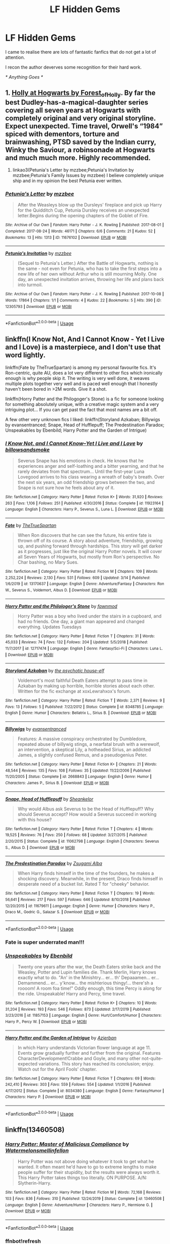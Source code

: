 #+TITLE: LF Hidden Gems

* LF Hidden Gems
:PROPERTIES:
:Author: masitech
:Score: 79
:DateUnix: 1585652489.0
:DateShort: 2020-Mar-31
:FlairText: Request
:END:
I came to realise there are lots of fantastic fanfics that do not get a lot of attention.

I recon the author deverves some recognition for their hard work.

/* Anything Goes */


** 1. [[https://archiveofourown.org/series/62351][Holly at Hogwarts by Forest_of_Holly]]. By far the best Dudley-has-a-magical-daughter series covering all seven years at Hogwarts with completely original and very original storyline. Expect unexpected. Time travel, Orwell's “1984” spiced with dementors, torture and brainwashing, PTSD saved by the Indian curry, Winky the Saviour, a robinsonade at Hogwarts and much much more. Highly recommended.

2. linkao3(Petunia's Letter by mzzbee;Petunia's Invitation by mzzbee;Petunia's Family Issues by mzzbee) I believe completely unique ship and in my opinion the best Petunia ever written.
:PROPERTIES:
:Author: ceplma
:Score: 11
:DateUnix: 1585663614.0
:DateShort: 2020-Mar-31
:END:

*** [[https://archiveofourown.org/works/11676102][*/Petunia's Letter/*]] by [[https://www.archiveofourown.org/users/mzzbee/pseuds/mzzbee][/mzzbee/]]

#+begin_quote
  After the Weasleys blow up the Dursleys' fireplace and pick up Harry for the Quidditch Cup, Petunia Dursley receives an unexpected letter.Begins during the opening chapters of the Goblet of Fire.
#+end_quote

^{/Site/:} ^{Archive} ^{of} ^{Our} ^{Own} ^{*|*} ^{/Fandom/:} ^{Harry} ^{Potter} ^{-} ^{J.} ^{K.} ^{Rowling} ^{*|*} ^{/Published/:} ^{2017-08-01} ^{*|*} ^{/Completed/:} ^{2017-08-24} ^{*|*} ^{/Words/:} ^{46171} ^{*|*} ^{/Chapters/:} ^{6/6} ^{*|*} ^{/Comments/:} ^{21} ^{*|*} ^{/Kudos/:} ^{52} ^{*|*} ^{/Bookmarks/:} ^{13} ^{*|*} ^{/Hits/:} ^{1313} ^{*|*} ^{/ID/:} ^{11676102} ^{*|*} ^{/Download/:} ^{[[https://archiveofourown.org/downloads/11676102/Petunias%20Letter.epub?updated_at=1507410330][EPUB]]} ^{or} ^{[[https://archiveofourown.org/downloads/11676102/Petunias%20Letter.mobi?updated_at=1507410330][MOBI]]}

--------------

[[https://archiveofourown.org/works/12305793][*/Petunia's Invitation/*]] by [[https://www.archiveofourown.org/users/mzzbee/pseuds/mzzbee][/mzzbee/]]

#+begin_quote
  (Sequel to Petunia's Letter.) After the Battle of Hogwarts, nothing is the same - not even for Petunia, who has to take the first steps into a new life of her own without Arthur who is still mourning Molly. One day, an unexpected invitation arrives, throwing her life and plans back into turmoil.
#+end_quote

^{/Site/:} ^{Archive} ^{of} ^{Our} ^{Own} ^{*|*} ^{/Fandom/:} ^{Harry} ^{Potter} ^{-} ^{J.} ^{K.} ^{Rowling} ^{*|*} ^{/Published/:} ^{2017-10-08} ^{*|*} ^{/Words/:} ^{17864} ^{*|*} ^{/Chapters/:} ^{1/1} ^{*|*} ^{/Comments/:} ^{4} ^{*|*} ^{/Kudos/:} ^{22} ^{*|*} ^{/Bookmarks/:} ^{5} ^{*|*} ^{/Hits/:} ^{390} ^{*|*} ^{/ID/:} ^{12305793} ^{*|*} ^{/Download/:} ^{[[https://archiveofourown.org/downloads/12305793/Petunias%20Invitation.epub?updated_at=1507527630][EPUB]]} ^{or} ^{[[https://archiveofourown.org/downloads/12305793/Petunias%20Invitation.mobi?updated_at=1507527630][MOBI]]}

--------------

*FanfictionBot*^{2.0.0-beta} | [[https://github.com/tusing/reddit-ffn-bot/wiki/Usage][Usage]]
:PROPERTIES:
:Author: FanfictionBot
:Score: 1
:DateUnix: 1585663639.0
:DateShort: 2020-Mar-31
:END:


** linkffn(I Know Not, And I Cannot Know - Yet I Live and I Love) is a masterpiece, and I don't use that word lightly.

linkffn(Fate by TheTrueSpartan) is among my personal favourite fics. It's Ron-centric, quite AU, does a lot very different to other fics which ironically enough is why people skip it. The writing is very well done, it weaves multiple plots together very well and is paced well enough that I honestly haven't been bored in >2M words. Give it a shot.

linkffn(Horry Patter and the Philogoger's Stone) is a fic for someone looking for something absolutely unique, with a creative magic system and a very intriguing plot... If you can get past the fact that most names are a bit off.

A few other very unknown fics I liked: linkffn(Storyland Azkaban; Billywigs by evansentranced; Snape, Head of Hufflepuff; The Predestination Paradox; Unspeakables by Ebenbild; Harry Potter and the Garden of Intrigue)
:PROPERTIES:
:Author: A2i9
:Score: 15
:DateUnix: 1585653640.0
:DateShort: 2020-Mar-31
:END:

*** [[https://www.fanfiction.net/s/11923164/1/][*/I Know Not, and I Cannot Know--Yet I Live and I Love/*]] by [[https://www.fanfiction.net/u/7794370/billowsandsmoke][/billowsandsmoke/]]

#+begin_quote
  Severus Snape has his emotions in check. He knows that he experiences anger and self-loathing and a bitter yearning, and that he rarely deviates from that spectrum... Until the first-year Luna Lovegood arrives to his class wearing a wreath of baby's breath. Over the next six years, an odd friendship grows between the two, and Snape is not sure how he feels about any of it.
#+end_quote

^{/Site/:} ^{fanfiction.net} ^{*|*} ^{/Category/:} ^{Harry} ^{Potter} ^{*|*} ^{/Rated/:} ^{Fiction} ^{K+} ^{*|*} ^{/Words/:} ^{31,920} ^{*|*} ^{/Reviews/:} ^{263} ^{*|*} ^{/Favs/:} ^{1,106} ^{*|*} ^{/Follows/:} ^{251} ^{*|*} ^{/Published/:} ^{4/30/2016} ^{*|*} ^{/Status/:} ^{Complete} ^{*|*} ^{/id/:} ^{11923164} ^{*|*} ^{/Language/:} ^{English} ^{*|*} ^{/Characters/:} ^{Harry} ^{P.,} ^{Severus} ^{S.,} ^{Luna} ^{L.} ^{*|*} ^{/Download/:} ^{[[http://www.ff2ebook.com/old/ffn-bot/index.php?id=11923164&source=ff&filetype=epub][EPUB]]} ^{or} ^{[[http://www.ff2ebook.com/old/ffn-bot/index.php?id=11923164&source=ff&filetype=mobi][MOBI]]}

--------------

[[https://www.fanfiction.net/s/13170637/1/][*/Fate/*]] by [[https://www.fanfiction.net/u/11323222/TheTrueSpartan][/TheTrueSpartan/]]

#+begin_quote
  When Ron discovers that he can see the future, his entire fate is thrown off of its course. A story about adventure, friendship, growing up, and pushing forward through hardships. This story will get darker as it progresses, just like the original Harry Potter novels. It will cover all Seven Years of Hogwarts, but mostly from Ron's perspective. No Char bashing, no Mary Sues.
#+end_quote

^{/Site/:} ^{fanfiction.net} ^{*|*} ^{/Category/:} ^{Harry} ^{Potter} ^{*|*} ^{/Rated/:} ^{Fiction} ^{M} ^{*|*} ^{/Chapters/:} ^{109} ^{*|*} ^{/Words/:} ^{2,252,224} ^{*|*} ^{/Reviews/:} ^{2,130} ^{*|*} ^{/Favs/:} ^{531} ^{*|*} ^{/Follows/:} ^{609} ^{*|*} ^{/Updated/:} ^{3/14} ^{*|*} ^{/Published/:} ^{1/6/2019} ^{*|*} ^{/id/:} ^{13170637} ^{*|*} ^{/Language/:} ^{English} ^{*|*} ^{/Genre/:} ^{Adventure/Fantasy} ^{*|*} ^{/Characters/:} ^{Ron} ^{W.,} ^{Severus} ^{S.,} ^{Voldemort,} ^{Albus} ^{D.} ^{*|*} ^{/Download/:} ^{[[http://www.ff2ebook.com/old/ffn-bot/index.php?id=13170637&source=ff&filetype=epub][EPUB]]} ^{or} ^{[[http://www.ff2ebook.com/old/ffn-bot/index.php?id=13170637&source=ff&filetype=mobi][MOBI]]}

--------------

[[https://www.fanfiction.net/s/12717474/1/][*/Horry Patter and the Philologer's Stone/*]] by [[https://www.fanfiction.net/u/9954157/fawnmod][/fawnmod/]]

#+begin_quote
  Horry Patter was a boy who lived under the stairs in a cupboard, and had no friends. One day, a giant man appeared and changed everything. Updates Tuesdays
#+end_quote

^{/Site/:} ^{fanfiction.net} ^{*|*} ^{/Category/:} ^{Harry} ^{Potter} ^{*|*} ^{/Rated/:} ^{Fiction} ^{T} ^{*|*} ^{/Chapters/:} ^{31} ^{*|*} ^{/Words/:} ^{45,033} ^{*|*} ^{/Reviews/:} ^{74} ^{*|*} ^{/Favs/:} ^{132} ^{*|*} ^{/Follows/:} ^{204} ^{*|*} ^{/Updated/:} ^{5/5/2018} ^{*|*} ^{/Published/:} ^{11/7/2017} ^{*|*} ^{/id/:} ^{12717474} ^{*|*} ^{/Language/:} ^{English} ^{*|*} ^{/Genre/:} ^{Fantasy/Sci-Fi} ^{*|*} ^{/Characters/:} ^{Luna} ^{L.} ^{*|*} ^{/Download/:} ^{[[http://www.ff2ebook.com/old/ffn-bot/index.php?id=12717474&source=ff&filetype=epub][EPUB]]} ^{or} ^{[[http://www.ff2ebook.com/old/ffn-bot/index.php?id=12717474&source=ff&filetype=mobi][MOBI]]}

--------------

[[https://www.fanfiction.net/s/8348785/1/][*/Storyland Azkaban/*]] by [[https://www.fanfiction.net/u/3164869/the-psychotic-house-elf][/the psychotic house-elf/]]

#+begin_quote
  Voldemort's most faithful Death Eaters attempt to pass time in Azkaban by making up horrible, horrible stories about each other. Written for the fic exchange at xoxLewrahxox's forum.
#+end_quote

^{/Site/:} ^{fanfiction.net} ^{*|*} ^{/Category/:} ^{Harry} ^{Potter} ^{*|*} ^{/Rated/:} ^{Fiction} ^{T} ^{*|*} ^{/Words/:} ^{2,371} ^{*|*} ^{/Reviews/:} ^{9} ^{*|*} ^{/Favs/:} ^{13} ^{*|*} ^{/Follows/:} ^{5} ^{*|*} ^{/Published/:} ^{7/22/2012} ^{*|*} ^{/Status/:} ^{Complete} ^{*|*} ^{/id/:} ^{8348785} ^{*|*} ^{/Language/:} ^{English} ^{*|*} ^{/Genre/:} ^{Humor} ^{*|*} ^{/Characters/:} ^{Bellatrix} ^{L.,} ^{Sirius} ^{B.} ^{*|*} ^{/Download/:} ^{[[http://www.ff2ebook.com/old/ffn-bot/index.php?id=8348785&source=ff&filetype=epub][EPUB]]} ^{or} ^{[[http://www.ff2ebook.com/old/ffn-bot/index.php?id=8348785&source=ff&filetype=mobi][MOBI]]}

--------------

[[https://www.fanfiction.net/s/2668843/1/][*/Billywigs/*]] by [[https://www.fanfiction.net/u/651163/evansentranced][/evansentranced/]]

#+begin_quote
  Features: A massive conspiracy orchestrated by Dumbledore, repeated abuse of billywig stings, a nearfatal brush with a werewolf, an intervention, a skeptical Lily, a hotheaded Sirius, an addicted James, a slightly confused Remus, and a pseudogenius Peter.
#+end_quote

^{/Site/:} ^{fanfiction.net} ^{*|*} ^{/Category/:} ^{Harry} ^{Potter} ^{*|*} ^{/Rated/:} ^{Fiction} ^{K+} ^{*|*} ^{/Chapters/:} ^{21} ^{*|*} ^{/Words/:} ^{48,544} ^{*|*} ^{/Reviews/:} ^{135} ^{*|*} ^{/Favs/:} ^{108} ^{*|*} ^{/Follows/:} ^{35} ^{*|*} ^{/Updated/:} ^{11/22/2006} ^{*|*} ^{/Published/:} ^{11/20/2005} ^{*|*} ^{/Status/:} ^{Complete} ^{*|*} ^{/id/:} ^{2668843} ^{*|*} ^{/Language/:} ^{English} ^{*|*} ^{/Genre/:} ^{Humor} ^{*|*} ^{/Characters/:} ^{James} ^{P.,} ^{Sirius} ^{B.} ^{*|*} ^{/Download/:} ^{[[http://www.ff2ebook.com/old/ffn-bot/index.php?id=2668843&source=ff&filetype=epub][EPUB]]} ^{or} ^{[[http://www.ff2ebook.com/old/ffn-bot/index.php?id=2668843&source=ff&filetype=mobi][MOBI]]}

--------------

[[https://www.fanfiction.net/s/11062798/1/][*/Snape, Head of Hufflepuff/*]] by [[https://www.fanfiction.net/u/912065/Sheankelor][/Sheankelor/]]

#+begin_quote
  Why would Albus ask Severus to be the Head of Hufflepuff? Why should Severus accept? How would a Severus succeed in working with this house?
#+end_quote

^{/Site/:} ^{fanfiction.net} ^{*|*} ^{/Category/:} ^{Harry} ^{Potter} ^{*|*} ^{/Rated/:} ^{Fiction} ^{T} ^{*|*} ^{/Chapters/:} ^{4} ^{*|*} ^{/Words/:} ^{19,525} ^{*|*} ^{/Reviews/:} ^{76} ^{*|*} ^{/Favs/:} ^{250} ^{*|*} ^{/Follows/:} ^{68} ^{*|*} ^{/Updated/:} ^{3/27/2015} ^{*|*} ^{/Published/:} ^{2/20/2015} ^{*|*} ^{/Status/:} ^{Complete} ^{*|*} ^{/id/:} ^{11062798} ^{*|*} ^{/Language/:} ^{English} ^{*|*} ^{/Characters/:} ^{Severus} ^{S.,} ^{Albus} ^{D.} ^{*|*} ^{/Download/:} ^{[[http://www.ff2ebook.com/old/ffn-bot/index.php?id=11062798&source=ff&filetype=epub][EPUB]]} ^{or} ^{[[http://www.ff2ebook.com/old/ffn-bot/index.php?id=11062798&source=ff&filetype=mobi][MOBI]]}

--------------

[[https://www.fanfiction.net/s/11679611/1/][*/The Predestination Paradox/*]] by [[https://www.fanfiction.net/u/4442394/Zsugami-Alba][/Zsugami Alba/]]

#+begin_quote
  When Harry finds himself in the time of the founders, he makes a shocking discovery. Meanwhile, in the present, Draco finds himself in desperate need of a bucket list. Rated T for "cheeky" behavior.
#+end_quote

^{/Site/:} ^{fanfiction.net} ^{*|*} ^{/Category/:} ^{Harry} ^{Potter} ^{*|*} ^{/Rated/:} ^{Fiction} ^{T} ^{*|*} ^{/Chapters/:} ^{19} ^{*|*} ^{/Words/:} ^{56,641} ^{*|*} ^{/Reviews/:} ^{217} ^{*|*} ^{/Favs/:} ^{597} ^{*|*} ^{/Follows/:} ^{646} ^{*|*} ^{/Updated/:} ^{8/10/2018} ^{*|*} ^{/Published/:} ^{12/20/2015} ^{*|*} ^{/id/:} ^{11679611} ^{*|*} ^{/Language/:} ^{English} ^{*|*} ^{/Genre/:} ^{Humor} ^{*|*} ^{/Characters/:} ^{Harry} ^{P.,} ^{Draco} ^{M.,} ^{Godric} ^{G.,} ^{Salazar} ^{S.} ^{*|*} ^{/Download/:} ^{[[http://www.ff2ebook.com/old/ffn-bot/index.php?id=11679611&source=ff&filetype=epub][EPUB]]} ^{or} ^{[[http://www.ff2ebook.com/old/ffn-bot/index.php?id=11679611&source=ff&filetype=mobi][MOBI]]}

--------------

*FanfictionBot*^{2.0.0-beta} | [[https://github.com/tusing/reddit-ffn-bot/wiki/Usage][Usage]]
:PROPERTIES:
:Author: FanfictionBot
:Score: 6
:DateUnix: 1585653710.0
:DateShort: 2020-Mar-31
:END:


*** Fate is super underrated man!!!
:PROPERTIES:
:Author: CinnamonGhoulRL
:Score: 5
:DateUnix: 1585692736.0
:DateShort: 2020-Apr-01
:END:


*** [[https://www.fanfiction.net/s/11857153/1/][*/Unspeakables/*]] by [[https://www.fanfiction.net/u/4707996/Ebenbild][/Ebenbild/]]

#+begin_quote
  Twenty one years after the war, the Death Eaters strike back and the Weasley, Potter and Lupin families die. Thank Merlin, Harry knows exactly what to do. "An' in the Minishtry... er... th' Depaaamen... er... Demammend... er... y'know... the mishterious thingy!... there'sh a roooom! A room foa time!" Oddly enough, this time Percy is along for the ride. Unspeakable! Harry and Percy, time travel.
#+end_quote

^{/Site/:} ^{fanfiction.net} ^{*|*} ^{/Category/:} ^{Harry} ^{Potter} ^{*|*} ^{/Rated/:} ^{Fiction} ^{K+} ^{*|*} ^{/Chapters/:} ^{10} ^{*|*} ^{/Words/:} ^{31,204} ^{*|*} ^{/Reviews/:} ^{193} ^{*|*} ^{/Favs/:} ^{546} ^{*|*} ^{/Follows/:} ^{873} ^{*|*} ^{/Updated/:} ^{2/17/2019} ^{*|*} ^{/Published/:} ^{3/23/2016} ^{*|*} ^{/id/:} ^{11857153} ^{*|*} ^{/Language/:} ^{English} ^{*|*} ^{/Genre/:} ^{Hurt/Comfort/Humor} ^{*|*} ^{/Characters/:} ^{Harry} ^{P.,} ^{Percy} ^{W.} ^{*|*} ^{/Download/:} ^{[[http://www.ff2ebook.com/old/ffn-bot/index.php?id=11857153&source=ff&filetype=epub][EPUB]]} ^{or} ^{[[http://www.ff2ebook.com/old/ffn-bot/index.php?id=11857153&source=ff&filetype=mobi][MOBI]]}

--------------

[[https://www.fanfiction.net/s/8034380/1/][*/Harry Potter and the Garden of Intrigue/*]] by [[https://www.fanfiction.net/u/2212489/Azjerban][/Azjerban/]]

#+begin_quote
  In which Harry understands Victorian flower language at age 11. Events grow gradually further and further from the original. Features CharacterDevelopment!Crabbe and Goyle, and many other not-quite-expected variations. This story has reached its conclusion; enjoy. Watch out for the April Fools' chapter.
#+end_quote

^{/Site/:} ^{fanfiction.net} ^{*|*} ^{/Category/:} ^{Harry} ^{Potter} ^{*|*} ^{/Rated/:} ^{Fiction} ^{T} ^{*|*} ^{/Chapters/:} ^{69} ^{*|*} ^{/Words/:} ^{242,410} ^{*|*} ^{/Reviews/:} ^{303} ^{*|*} ^{/Favs/:} ^{559} ^{*|*} ^{/Follows/:} ^{554} ^{*|*} ^{/Updated/:} ^{1/1/2016} ^{*|*} ^{/Published/:} ^{4/17/2012} ^{*|*} ^{/Status/:} ^{Complete} ^{*|*} ^{/id/:} ^{8034380} ^{*|*} ^{/Language/:} ^{English} ^{*|*} ^{/Genre/:} ^{Fantasy/Humor} ^{*|*} ^{/Characters/:} ^{Harry} ^{P.} ^{*|*} ^{/Download/:} ^{[[http://www.ff2ebook.com/old/ffn-bot/index.php?id=8034380&source=ff&filetype=epub][EPUB]]} ^{or} ^{[[http://www.ff2ebook.com/old/ffn-bot/index.php?id=8034380&source=ff&filetype=mobi][MOBI]]}

--------------

*FanfictionBot*^{2.0.0-beta} | [[https://github.com/tusing/reddit-ffn-bot/wiki/Usage][Usage]]
:PROPERTIES:
:Author: FanfictionBot
:Score: 3
:DateUnix: 1585653721.0
:DateShort: 2020-Mar-31
:END:


** linkffn(13460508)
:PROPERTIES:
:Author: KonoCrowleyDa
:Score: 5
:DateUnix: 1585660242.0
:DateShort: 2020-Mar-31
:END:

*** [[https://www.fanfiction.net/s/13460508/1/][*/Harry Potter: Master of Malicious Compliance/*]] by [[https://www.fanfiction.net/u/3996465/Watermelonsmellinfellon][/Watermelonsmellinfellon/]]

#+begin_quote
  Harry Potter was not above doing whatever it took to get what he wanted. It often meant he'd have to go to extreme lengths to make people suffer for their stupidity, but the results were always worth it. This Harry Potter takes things too literally. ON PURPOSE. A/N: Slytherin-Harry.
#+end_quote

^{/Site/:} ^{fanfiction.net} ^{*|*} ^{/Category/:} ^{Harry} ^{Potter} ^{*|*} ^{/Rated/:} ^{Fiction} ^{M} ^{*|*} ^{/Words/:} ^{72,168} ^{*|*} ^{/Reviews/:} ^{103} ^{*|*} ^{/Favs/:} ^{836} ^{*|*} ^{/Follows/:} ^{310} ^{*|*} ^{/Published/:} ^{12/24/2019} ^{*|*} ^{/Status/:} ^{Complete} ^{*|*} ^{/id/:} ^{13460508} ^{*|*} ^{/Language/:} ^{English} ^{*|*} ^{/Genre/:} ^{Adventure/Humor} ^{*|*} ^{/Characters/:} ^{Harry} ^{P.,} ^{Hermione} ^{G.} ^{*|*} ^{/Download/:} ^{[[http://www.ff2ebook.com/old/ffn-bot/index.php?id=13460508&source=ff&filetype=epub][EPUB]]} ^{or} ^{[[http://www.ff2ebook.com/old/ffn-bot/index.php?id=13460508&source=ff&filetype=mobi][MOBI]]}

--------------

*FanfictionBot*^{2.0.0-beta} | [[https://github.com/tusing/reddit-ffn-bot/wiki/Usage][Usage]]
:PROPERTIES:
:Author: FanfictionBot
:Score: 5
:DateUnix: 1585661261.0
:DateShort: 2020-Mar-31
:END:


*** ffnbot!refresh
:PROPERTIES:
:Author: KonoCrowleyDa
:Score: 1
:DateUnix: 1585661238.0
:DateShort: 2020-Mar-31
:END:


** Stealing Harry series on AO3 Amazing and so underrated
:PROPERTIES:
:Author: pumpkin_noodles
:Score: 3
:DateUnix: 1585663686.0
:DateShort: 2020-Mar-31
:END:


** Recipe for Disaster was recommended here a few days ago. I think it deserves some recognition, the story is unlike others I've read. [[https://www.fanfiction.net/s/12475407/1/Recipe-for-Disaster]]

linkffn(Whelped) This one is a really dark and well written oneshot.
:PROPERTIES:
:Author: tangerine_tendencies
:Score: 3
:DateUnix: 1585665909.0
:DateShort: 2020-Mar-31
:END:

*** Could you link Recipe for Disaster with the author name? The bot linked a fanfic for Chat Noir...
:PROPERTIES:
:Author: nocse
:Score: 3
:DateUnix: 1585669762.0
:DateShort: 2020-Mar-31
:END:

**** My bad, [[https://www.fanfiction.net/s/12475407/1/Recipe-for-Disaster]] here it is!
:PROPERTIES:
:Author: tangerine_tendencies
:Score: 3
:DateUnix: 1585671295.0
:DateShort: 2020-Mar-31
:END:

***** Thank you :)
:PROPERTIES:
:Author: nocse
:Score: 2
:DateUnix: 1585676673.0
:DateShort: 2020-Mar-31
:END:


*** [[https://www.fanfiction.net/s/13453291/1/][*/Recipe for Disaster/*]] by [[https://www.fanfiction.net/u/12420882/ominousunflower][/ominousunflower/]]

#+begin_quote
  Alya bets Adrien that he can't cook, and Marinette gets roped in as his cooking partner. Meanwhile, out of the blue, Chat Noir begs Marinette for cooking lessons...but of course, those two things are entirely unrelated.
#+end_quote

^{/Site/:} ^{fanfiction.net} ^{*|*} ^{/Category/:} ^{Miraculous:} ^{Tales} ^{of} ^{Ladybug} ^{&} ^{Cat} ^{Noir} ^{*|*} ^{/Rated/:} ^{Fiction} ^{T} ^{*|*} ^{/Chapters/:} ^{4} ^{*|*} ^{/Words/:} ^{24,303} ^{*|*} ^{/Reviews/:} ^{26} ^{*|*} ^{/Favs/:} ^{93} ^{*|*} ^{/Follows/:} ^{75} ^{*|*} ^{/Updated/:} ^{12/31/2019} ^{*|*} ^{/Published/:} ^{12/15/2019} ^{*|*} ^{/Status/:} ^{Complete} ^{*|*} ^{/id/:} ^{13453291} ^{*|*} ^{/Language/:} ^{English} ^{*|*} ^{/Genre/:} ^{Romance/Humor} ^{*|*} ^{/Characters/:} ^{<Marinette} ^{D-C./Ladybug,} ^{Adrien} ^{A./Cat} ^{Noir>} ^{*|*} ^{/Download/:} ^{[[http://www.ff2ebook.com/old/ffn-bot/index.php?id=13453291&source=ff&filetype=epub][EPUB]]} ^{or} ^{[[http://www.ff2ebook.com/old/ffn-bot/index.php?id=13453291&source=ff&filetype=mobi][MOBI]]}

--------------

[[https://www.fanfiction.net/s/12692794/1/][*/Whelped/*]] by [[https://www.fanfiction.net/u/7949415/Casscade][/Casscade/]]

#+begin_quote
  Professor Snape is tasked with delivering the letter to the boy nobody has set eyes on in ten years... Horror Oneshot: Pretty messed up.
#+end_quote

^{/Site/:} ^{fanfiction.net} ^{*|*} ^{/Category/:} ^{Harry} ^{Potter} ^{*|*} ^{/Rated/:} ^{Fiction} ^{T} ^{*|*} ^{/Words/:} ^{5,733} ^{*|*} ^{/Reviews/:} ^{69} ^{*|*} ^{/Favs/:} ^{241} ^{*|*} ^{/Follows/:} ^{86} ^{*|*} ^{/Published/:} ^{10/18/2017} ^{*|*} ^{/Status/:} ^{Complete} ^{*|*} ^{/id/:} ^{12692794} ^{*|*} ^{/Language/:} ^{English} ^{*|*} ^{/Download/:} ^{[[http://www.ff2ebook.com/old/ffn-bot/index.php?id=12692794&source=ff&filetype=epub][EPUB]]} ^{or} ^{[[http://www.ff2ebook.com/old/ffn-bot/index.php?id=12692794&source=ff&filetype=mobi][MOBI]]}

--------------

*FanfictionBot*^{2.0.0-beta} | [[https://github.com/tusing/reddit-ffn-bot/wiki/Usage][Usage]]
:PROPERTIES:
:Author: FanfictionBot
:Score: 2
:DateUnix: 1585665934.0
:DateShort: 2020-Mar-31
:END:


** linkao3(Into the Fold by pasi) is one of the best representations of Snape I've seen
:PROPERTIES:
:Author: Flye_Autumne
:Score: 3
:DateUnix: 1585669732.0
:DateShort: 2020-Mar-31
:END:

*** [[https://archiveofourown.org/works/147439][*/Into the Fold/*]] by [[https://www.archiveofourown.org/users/pasi/pseuds/pasi][/pasi/]]

#+begin_quote
  Severus Snape is going straight to hell. The people he calls his friends are helping him get there.
#+end_quote

^{/Site/:} ^{Archive} ^{of} ^{Our} ^{Own} ^{*|*} ^{/Fandom/:} ^{Harry} ^{Potter} ^{-} ^{J.} ^{K.} ^{Rowling} ^{*|*} ^{/Published/:} ^{2011-01-02} ^{*|*} ^{/Completed/:} ^{2011-09-21} ^{*|*} ^{/Words/:} ^{164264} ^{*|*} ^{/Chapters/:} ^{42/42} ^{*|*} ^{/Comments/:} ^{23} ^{*|*} ^{/Kudos/:} ^{106} ^{*|*} ^{/Bookmarks/:} ^{48} ^{*|*} ^{/Hits/:} ^{4745} ^{*|*} ^{/ID/:} ^{147439} ^{*|*} ^{/Download/:} ^{[[https://archiveofourown.org/downloads/147439/Into%20the%20Fold.epub?updated_at=1570130282][EPUB]]} ^{or} ^{[[https://archiveofourown.org/downloads/147439/Into%20the%20Fold.mobi?updated_at=1570130282][MOBI]]}

--------------

*FanfictionBot*^{2.0.0-beta} | [[https://github.com/tusing/reddit-ffn-bot/wiki/Usage][Usage]]
:PROPERTIES:
:Author: FanfictionBot
:Score: 1
:DateUnix: 1585669784.0
:DateShort: 2020-Mar-31
:END:


** linkao3(Like This by DrSallySparrow), linkao3(Prince by DrSallySparrow), or indeed, anything else by Dr. Sally Sparrow.

linkao3(A Natural History by st_aurafina)

linkao3(The Portrait by avidbeader)

linkffn(You Meet in Paris by enembee) (most things by enembee, really.)

linkffn(Elizium for the Sleepless Souls by Voice of the Nephilim), linkffn(Sole Survivor by Voice of the Nephilim), and pretty much everything else by Voice of the Nephilim.
:PROPERTIES:
:Author: verysleepy8
:Score: 3
:DateUnix: 1585685624.0
:DateShort: 2020-Apr-01
:END:

*** [[https://archiveofourown.org/works/9482156][*/Like This/*]] by [[https://www.archiveofourown.org/users/DrSallySparrow/pseuds/DrSallySparrow][/DrSallySparrow/]]

#+begin_quote
  Everything has to start somewhere...
#+end_quote

^{/Site/:} ^{Archive} ^{of} ^{Our} ^{Own} ^{*|*} ^{/Fandom/:} ^{Harry} ^{Potter} ^{-} ^{J.} ^{K.} ^{Rowling} ^{*|*} ^{/Published/:} ^{2017-01-27} ^{*|*} ^{/Words/:} ^{3938} ^{*|*} ^{/Chapters/:} ^{1/1} ^{*|*} ^{/Comments/:} ^{56} ^{*|*} ^{/Kudos/:} ^{1187} ^{*|*} ^{/Bookmarks/:} ^{216} ^{*|*} ^{/Hits/:} ^{20421} ^{*|*} ^{/ID/:} ^{9482156} ^{*|*} ^{/Download/:} ^{[[https://archiveofourown.org/downloads/9482156/Like%20This.epub?updated_at=1486930824][EPUB]]} ^{or} ^{[[https://archiveofourown.org/downloads/9482156/Like%20This.mobi?updated_at=1486930824][MOBI]]}

--------------

[[https://archiveofourown.org/works/10835139][*/Prince/*]] by [[https://www.archiveofourown.org/users/DrSallySparrow/pseuds/DrSallySparrow][/DrSallySparrow/]]

#+begin_quote
  The people of the city love gold and silver; they love silks and fine jewels. But they love secrets best of all. PottGrass, Venetian AU.
#+end_quote

^{/Site/:} ^{Archive} ^{of} ^{Our} ^{Own} ^{*|*} ^{/Fandom/:} ^{Harry} ^{Potter} ^{-} ^{J.} ^{K.} ^{Rowling} ^{*|*} ^{/Published/:} ^{2017-05-06} ^{*|*} ^{/Completed/:} ^{2017-08-01} ^{*|*} ^{/Words/:} ^{32523} ^{*|*} ^{/Chapters/:} ^{10/10} ^{*|*} ^{/Comments/:} ^{45} ^{*|*} ^{/Kudos/:} ^{178} ^{*|*} ^{/Bookmarks/:} ^{43} ^{*|*} ^{/Hits/:} ^{4507} ^{*|*} ^{/ID/:} ^{10835139} ^{*|*} ^{/Download/:} ^{[[https://archiveofourown.org/downloads/10835139/Prince.epub?updated_at=1501617098][EPUB]]} ^{or} ^{[[https://archiveofourown.org/downloads/10835139/Prince.mobi?updated_at=1501617098][MOBI]]}

--------------

[[https://archiveofourown.org/works/594140][*/In Kind/*]] by [[https://www.archiveofourown.org/users/resolute/pseuds/resolute][/resolute/]]

#+begin_quote
  Jazz Age prequel for War for the Oaks. Ruby Kind comes to Saint Paul looking to get away from life in Hibbing. She finds the Wabasha Street Speakeasy, Miss Winter, and Mr. Pook.Dear Daisy Ninja Girl,I dithered mightily about giving you this present. I dithered. But you said you appreciated that quality of Ms. Bull's works, in that they soar while they cut you. So. It's winter in Minnesota as I write this. It's beautiful. It also kills people.(Heart-felt thanks to St. Aurafina, Lilacsigil, and Likeadeuce for assistance, hand-holding, and beta-reading.)
#+end_quote

^{/Site/:} ^{Archive} ^{of} ^{Our} ^{Own} ^{*|*} ^{/Fandom/:} ^{War} ^{for} ^{the} ^{Oaks} ^{-} ^{Emma} ^{Bull} ^{*|*} ^{/Published/:} ^{2012-12-16} ^{*|*} ^{/Words/:} ^{3459} ^{*|*} ^{/Chapters/:} ^{1/1} ^{*|*} ^{/Comments/:} ^{36} ^{*|*} ^{/Kudos/:} ^{51} ^{*|*} ^{/Bookmarks/:} ^{14} ^{*|*} ^{/Hits/:} ^{943} ^{*|*} ^{/ID/:} ^{594140} ^{*|*} ^{/Download/:} ^{[[https://archiveofourown.org/downloads/594140/In%20Kind.epub?updated_at=1387556426][EPUB]]} ^{or} ^{[[https://archiveofourown.org/downloads/594140/In%20Kind.mobi?updated_at=1387556426][MOBI]]}

--------------

[[https://archiveofourown.org/works/496811][*/The Portrait/*]] by [[https://www.archiveofourown.org/users/avidbeader/pseuds/avidbeader][/avidbeader/]]

#+begin_quote
  Sixth-year one-shot, AU. Harry asks Dean for a favor. Dean agrees, and in the process notices something. Underlying H/Hr.
#+end_quote

^{/Site/:} ^{Archive} ^{of} ^{Our} ^{Own} ^{*|*} ^{/Fandom/:} ^{Harry} ^{Potter} ^{-} ^{J.} ^{K.} ^{Rowling} ^{*|*} ^{/Published/:} ^{2012-08-26} ^{*|*} ^{/Words/:} ^{1539} ^{*|*} ^{/Chapters/:} ^{1/1} ^{*|*} ^{/Comments/:} ^{20} ^{*|*} ^{/Kudos/:} ^{363} ^{*|*} ^{/Bookmarks/:} ^{45} ^{*|*} ^{/Hits/:} ^{3775} ^{*|*} ^{/ID/:} ^{496811} ^{*|*} ^{/Download/:} ^{[[https://archiveofourown.org/downloads/496811/The%20Portrait.epub?updated_at=1581940234][EPUB]]} ^{or} ^{[[https://archiveofourown.org/downloads/496811/The%20Portrait.mobi?updated_at=1581940234][MOBI]]}

--------------

[[https://www.fanfiction.net/s/13328397/1/][*/You Meet in Paris/*]] by [[https://www.fanfiction.net/u/980211/enembee][/enembee/]]

#+begin_quote
  ...and she eclipses the sun. A short story.
#+end_quote

^{/Site/:} ^{fanfiction.net} ^{*|*} ^{/Category/:} ^{Harry} ^{Potter} ^{*|*} ^{/Rated/:} ^{Fiction} ^{T} ^{*|*} ^{/Words/:} ^{5,578} ^{*|*} ^{/Reviews/:} ^{110} ^{*|*} ^{/Favs/:} ^{512} ^{*|*} ^{/Follows/:} ^{144} ^{*|*} ^{/Published/:} ^{7/3/2019} ^{*|*} ^{/Status/:} ^{Complete} ^{*|*} ^{/id/:} ^{13328397} ^{*|*} ^{/Language/:} ^{English} ^{*|*} ^{/Genre/:} ^{Romance/Tragedy} ^{*|*} ^{/Characters/:} ^{Harry} ^{P.,} ^{Gabrielle} ^{D.} ^{*|*} ^{/Download/:} ^{[[http://www.ff2ebook.com/old/ffn-bot/index.php?id=13328397&source=ff&filetype=epub][EPUB]]} ^{or} ^{[[http://www.ff2ebook.com/old/ffn-bot/index.php?id=13328397&source=ff&filetype=mobi][MOBI]]}

--------------

[[https://www.fanfiction.net/s/7713063/1/][*/Elizium for the Sleepless Souls/*]] by [[https://www.fanfiction.net/u/1508866/Voice-of-the-Nephilim][/Voice of the Nephilim/]]

#+begin_quote
  The crumbling island prison of Azkaban has been evacuated, its remaining prisoners left behind. Time growing short, Harry Potter will make one final bid for freedom, enlisting an unlikely crew of allies in a daring escape, where nothing is as it seems.
#+end_quote

^{/Site/:} ^{fanfiction.net} ^{*|*} ^{/Category/:} ^{Harry} ^{Potter} ^{*|*} ^{/Rated/:} ^{Fiction} ^{M} ^{*|*} ^{/Chapters/:} ^{9} ^{*|*} ^{/Words/:} ^{52,712} ^{*|*} ^{/Reviews/:} ^{308} ^{*|*} ^{/Favs/:} ^{917} ^{*|*} ^{/Follows/:} ^{665} ^{*|*} ^{/Updated/:} ^{3/7/2014} ^{*|*} ^{/Published/:} ^{1/5/2012} ^{*|*} ^{/Status/:} ^{Complete} ^{*|*} ^{/id/:} ^{7713063} ^{*|*} ^{/Language/:} ^{English} ^{*|*} ^{/Genre/:} ^{Horror} ^{*|*} ^{/Characters/:} ^{Harry} ^{P.} ^{*|*} ^{/Download/:} ^{[[http://www.ff2ebook.com/old/ffn-bot/index.php?id=7713063&source=ff&filetype=epub][EPUB]]} ^{or} ^{[[http://www.ff2ebook.com/old/ffn-bot/index.php?id=7713063&source=ff&filetype=mobi][MOBI]]}

--------------

[[https://www.fanfiction.net/s/6888519/1/][*/Sole Survivor/*]] by [[https://www.fanfiction.net/u/1508866/Voice-of-the-Nephilim][/Voice of the Nephilim/]]

#+begin_quote
  A plague has swept across Britain, wiping out the Muggle population. Ignorant of his heritage and the magical world, a ten year-old Harry Potter is left to fend for himself against two factions, each plotting and conspiring to find him before the other.
#+end_quote

^{/Site/:} ^{fanfiction.net} ^{*|*} ^{/Category/:} ^{Harry} ^{Potter} ^{*|*} ^{/Rated/:} ^{Fiction} ^{M} ^{*|*} ^{/Words/:} ^{16,348} ^{*|*} ^{/Reviews/:} ^{260} ^{*|*} ^{/Favs/:} ^{975} ^{*|*} ^{/Follows/:} ^{341} ^{*|*} ^{/Published/:} ^{4/8/2011} ^{*|*} ^{/Status/:} ^{Complete} ^{*|*} ^{/id/:} ^{6888519} ^{*|*} ^{/Language/:} ^{English} ^{*|*} ^{/Characters/:} ^{Harry} ^{P.} ^{*|*} ^{/Download/:} ^{[[http://www.ff2ebook.com/old/ffn-bot/index.php?id=6888519&source=ff&filetype=epub][EPUB]]} ^{or} ^{[[http://www.ff2ebook.com/old/ffn-bot/index.php?id=6888519&source=ff&filetype=mobi][MOBI]]}

--------------

*FanfictionBot*^{2.0.0-beta} | [[https://github.com/tusing/reddit-ffn-bot/wiki/Usage][Usage]]
:PROPERTIES:
:Author: FanfictionBot
:Score: 2
:DateUnix: 1585685678.0
:DateShort: 2020-Apr-01
:END:

**** u/verysleepy8:
#+begin_quote
  A Natural History by st_aurafina)
#+end_quote

Weird how the bot picked a seemingly random different story to link to. The right one is: [[https://archiveofourown.org/works/214909]]
:PROPERTIES:
:Author: verysleepy8
:Score: 1
:DateUnix: 1585688475.0
:DateShort: 2020-Apr-01
:END:


** [[https://www.fanfiction.net/s/13123883/1/Harry-Potter-and-the-Ticket-Backwards]] and

[[https://www.fanfiction.net/s/13241686/1/Harry-Potter-and-the-Best-Laid-Plans]] are really good.
:PROPERTIES:
:Author: HHrPie
:Score: 3
:DateUnix: 1585661066.0
:DateShort: 2020-Mar-31
:END:

*** ffnbot!parent
:PROPERTIES:
:Author: CHA0S-TH30RY
:Score: 1
:DateUnix: 1585664731.0
:DateShort: 2020-Mar-31
:END:


*** [[https://www.fanfiction.net/s/13123883/1/][*/Harry Potter and the Ticket Backwards/*]] by [[https://www.fanfiction.net/u/11159363/viciousmouse][/viciousmouse/]]

#+begin_quote
  When the most powerful magics collide due to Harry Potter's desperate, last sacrifice, he creates for himself a chance to fix up the wrongs in his world. Yet going back in time isn't everything that he expected: Voldemort is a threat, but it is Harry himself who no longer fits comfortably in the world. Time has changed him, he just hasn't yet figured out how.
#+end_quote

^{/Site/:} ^{fanfiction.net} ^{*|*} ^{/Category/:} ^{Harry} ^{Potter} ^{*|*} ^{/Rated/:} ^{Fiction} ^{K+} ^{*|*} ^{/Chapters/:} ^{16} ^{*|*} ^{/Words/:} ^{78,628} ^{*|*} ^{/Reviews/:} ^{84} ^{*|*} ^{/Favs/:} ^{211} ^{*|*} ^{/Follows/:} ^{173} ^{*|*} ^{/Updated/:} ^{2/25/2019} ^{*|*} ^{/Published/:} ^{11/17/2018} ^{*|*} ^{/Status/:} ^{Complete} ^{*|*} ^{/id/:} ^{13123883} ^{*|*} ^{/Language/:} ^{English} ^{*|*} ^{/Genre/:} ^{Drama} ^{*|*} ^{/Characters/:} ^{Harry} ^{P.} ^{*|*} ^{/Download/:} ^{[[http://www.ff2ebook.com/old/ffn-bot/index.php?id=13123883&source=ff&filetype=epub][EPUB]]} ^{or} ^{[[http://www.ff2ebook.com/old/ffn-bot/index.php?id=13123883&source=ff&filetype=mobi][MOBI]]}

--------------

[[https://www.fanfiction.net/s/13241686/1/][*/Harry Potter and the Best Laid Plans/*]] by [[https://www.fanfiction.net/u/11159363/viciousmouse][/viciousmouse/]]

#+begin_quote
  While returning to his past has been more of a challenge than Harry expected, he has still managed to find time to make sure his young friends are looked after. But Harry is beginning to realise that juggling his past and his future is more difficult than he expected, and controlling the timeline is more complicated than he thought. Sequel to Harry Potter and the Ticket Backwards.
#+end_quote

^{/Site/:} ^{fanfiction.net} ^{*|*} ^{/Category/:} ^{Harry} ^{Potter} ^{*|*} ^{/Rated/:} ^{Fiction} ^{T} ^{*|*} ^{/Chapters/:} ^{21} ^{*|*} ^{/Words/:} ^{105,263} ^{*|*} ^{/Reviews/:} ^{68} ^{*|*} ^{/Favs/:} ^{143} ^{*|*} ^{/Follows/:} ^{244} ^{*|*} ^{/Updated/:} ^{2/28} ^{*|*} ^{/Published/:} ^{3/22/2019} ^{*|*} ^{/id/:} ^{13241686} ^{*|*} ^{/Language/:} ^{English} ^{*|*} ^{/Genre/:} ^{Drama} ^{*|*} ^{/Download/:} ^{[[http://www.ff2ebook.com/old/ffn-bot/index.php?id=13241686&source=ff&filetype=epub][EPUB]]} ^{or} ^{[[http://www.ff2ebook.com/old/ffn-bot/index.php?id=13241686&source=ff&filetype=mobi][MOBI]]}

--------------

*FanfictionBot*^{2.0.0-beta} | [[https://github.com/tusing/reddit-ffn-bot/wiki/Usage][Usage]]
:PROPERTIES:
:Author: FanfictionBot
:Score: 1
:DateUnix: 1585664753.0
:DateShort: 2020-Mar-31
:END:

**** Just finished ticket backwards! I've read a lot of do over fics before and this was greatly written and a super intresting take (: thanks
:PROPERTIES:
:Author: browtfiwasboredokai
:Score: 1
:DateUnix: 1585703855.0
:DateShort: 2020-Apr-01
:END:

***** You are welcome.
:PROPERTIES:
:Author: HHrPie
:Score: 1
:DateUnix: 1585708707.0
:DateShort: 2020-Apr-01
:END:


** [[https://archiveofourown.org/works/17933951][The Duke of Hogsmeade]] linkao3(17933951) is a fic that I absolutely, throughly enjoyed - it's a great take on my favorite character, covering a period generally neglected by fanfic - that doesn't have anywhere near the amount of attention it deserves. A must-read for any fans of Dumbledore.
:PROPERTIES:
:Author: siderumincaelo
:Score: 2
:DateUnix: 1585696923.0
:DateShort: 2020-Apr-01
:END:

*** [[https://archiveofourown.org/works/17933951][*/The Duke of Hogsmeade/*]] by [[https://www.archiveofourown.org/users/stitchy/pseuds/stitchy][/stitchy/]]

#+begin_quote
  Before returning to Hogwarts as a professor, Albus Dumbledore spends some time kicking around the wizard world soul searching and trying his hand at a number of occupations. His favorite stop along the way is being a confectioner at Honeydukes.
#+end_quote

^{/Site/:} ^{Archive} ^{of} ^{Our} ^{Own} ^{*|*} ^{/Fandoms/:} ^{Harry} ^{Potter} ^{-} ^{J.} ^{K.} ^{Rowling,} ^{Fantastic} ^{Beasts} ^{and} ^{Where} ^{to} ^{Find} ^{Them} ^{<Movies>} ^{*|*} ^{/Published/:} ^{2019-02-26} ^{*|*} ^{/Completed/:} ^{2019-02-27} ^{*|*} ^{/Words/:} ^{23838} ^{*|*} ^{/Chapters/:} ^{4/4} ^{*|*} ^{/Comments/:} ^{19} ^{*|*} ^{/Kudos/:} ^{18} ^{*|*} ^{/Bookmarks/:} ^{6} ^{*|*} ^{/Hits/:} ^{557} ^{*|*} ^{/ID/:} ^{17933951} ^{*|*} ^{/Download/:} ^{[[https://archiveofourown.org/downloads/17933951/The%20Duke%20of%20Hogsmeade.epub?updated_at=1561175859][EPUB]]} ^{or} ^{[[https://archiveofourown.org/downloads/17933951/The%20Duke%20of%20Hogsmeade.mobi?updated_at=1561175859][MOBI]]}

--------------

*FanfictionBot*^{2.0.0-beta} | [[https://github.com/tusing/reddit-ffn-bot/wiki/Usage][Usage]]
:PROPERTIES:
:Author: FanfictionBot
:Score: 1
:DateUnix: 1585696939.0
:DateShort: 2020-Apr-01
:END:


** Nobody's mentioned the /there is nothing (to fear)/ series, which details a Gryffindor!Tom Riddle through a series of shorts and one shots. Yeah, he's in Gryffindor, but he's even scarier than the original.

[[https://archiveofourown.org/series/1087368]]

My fave as far as crossovers are concerned is linkffn([[https://www.fanfiction.net/s/7370121/1/Harry-Potter-and-the-Illusions-of-Reality]]) The one and only HP-Matrix crossover!
:PROPERTIES:
:Author: Efficient_Assistant
:Score: 1
:DateUnix: 1585709686.0
:DateShort: 2020-Apr-01
:END:

*** [[https://www.fanfiction.net/s/7370121/1/][*/Harry Potter and the Illusions of Reality/*]] by [[https://www.fanfiction.net/u/2554582/Sarcasm-Dragon][/Sarcasm Dragon/]]

#+begin_quote
  Harry has felt for a long time that there was something strange about the Muggle world. But when he begins receiving strange messages from the notorious mass murderer, Sirius Black, he begins to wonder if the Wizarding world is what he believed it to be. COMPLETE!
#+end_quote

^{/Site/:} ^{fanfiction.net} ^{*|*} ^{/Category/:} ^{Harry} ^{Potter} ^{+} ^{Matrix} ^{Crossover} ^{*|*} ^{/Rated/:} ^{Fiction} ^{T} ^{*|*} ^{/Chapters/:} ^{30} ^{*|*} ^{/Words/:} ^{161,005} ^{*|*} ^{/Reviews/:} ^{216} ^{*|*} ^{/Favs/:} ^{502} ^{*|*} ^{/Follows/:} ^{477} ^{*|*} ^{/Updated/:} ^{4/23/2015} ^{*|*} ^{/Published/:} ^{9/10/2011} ^{*|*} ^{/Status/:} ^{Complete} ^{*|*} ^{/id/:} ^{7370121} ^{*|*} ^{/Language/:} ^{English} ^{*|*} ^{/Genre/:} ^{Fantasy/Sci-Fi} ^{*|*} ^{/Characters/:} ^{<Harry} ^{P.,} ^{N.} ^{Tonks>} ^{Sirius} ^{B.,} ^{Remus} ^{L.} ^{*|*} ^{/Download/:} ^{[[http://www.ff2ebook.com/old/ffn-bot/index.php?id=7370121&source=ff&filetype=epub][EPUB]]} ^{or} ^{[[http://www.ff2ebook.com/old/ffn-bot/index.php?id=7370121&source=ff&filetype=mobi][MOBI]]}

--------------

*FanfictionBot*^{2.0.0-beta} | [[https://github.com/tusing/reddit-ffn-bot/wiki/Usage][Usage]]
:PROPERTIES:
:Author: FanfictionBot
:Score: 1
:DateUnix: 1585709707.0
:DateShort: 2020-Apr-01
:END:


** This one is amazing and I've never seen anything like it elsewhere - an Astoria prominent canon compliant Draco Malfoy redemption flic linkffn(6406102)
:PROPERTIES:
:Author: jacdot
:Score: 1
:DateUnix: 1585743056.0
:DateShort: 2020-Apr-01
:END:

*** [[https://www.fanfiction.net/s/6406102/1/][*/The House That Cedric Built/*]] by [[https://www.fanfiction.net/u/852780/Anna-Fugazzi][/Anna Fugazzi/]]

#+begin_quote
  Draco didn't think there was much reason to hope for a better future. Astoria proved him wrong.
#+end_quote

^{/Site/:} ^{fanfiction.net} ^{*|*} ^{/Category/:} ^{Harry} ^{Potter} ^{*|*} ^{/Rated/:} ^{Fiction} ^{M} ^{*|*} ^{/Chapters/:} ^{4} ^{*|*} ^{/Words/:} ^{40,673} ^{*|*} ^{/Reviews/:} ^{81} ^{*|*} ^{/Favs/:} ^{242} ^{*|*} ^{/Follows/:} ^{46} ^{*|*} ^{/Updated/:} ^{11/4/2010} ^{*|*} ^{/Published/:} ^{10/17/2010} ^{*|*} ^{/Status/:} ^{Complete} ^{*|*} ^{/id/:} ^{6406102} ^{*|*} ^{/Language/:} ^{English} ^{*|*} ^{/Genre/:} ^{Romance/Drama} ^{*|*} ^{/Characters/:} ^{Draco} ^{M.,} ^{Astoria} ^{G.} ^{*|*} ^{/Download/:} ^{[[http://www.ff2ebook.com/old/ffn-bot/index.php?id=6406102&source=ff&filetype=epub][EPUB]]} ^{or} ^{[[http://www.ff2ebook.com/old/ffn-bot/index.php?id=6406102&source=ff&filetype=mobi][MOBI]]}

--------------

*FanfictionBot*^{2.0.0-beta} | [[https://github.com/tusing/reddit-ffn-bot/wiki/Usage][Usage]]
:PROPERTIES:
:Author: FanfictionBot
:Score: 1
:DateUnix: 1585743070.0
:DateShort: 2020-Apr-01
:END:


** Also this one about Padma, Parvati and Lavender as monster hunters post Hogwarts linkao3(8173784)
:PROPERTIES:
:Author: jacdot
:Score: 1
:DateUnix: 1585743335.0
:DateShort: 2020-Apr-01
:END:

*** [[https://archiveofourown.org/works/8173784][*/Fields Beyond Fields/*]] by [[https://www.archiveofourown.org/users/montparnasse/pseuds/montparnasse][/montparnasse/]]

#+begin_quote
  After the war, Padma and Parvati met the monster.
#+end_quote

^{/Site/:} ^{Archive} ^{of} ^{Our} ^{Own} ^{*|*} ^{/Fandom/:} ^{Harry} ^{Potter} ^{-} ^{J.} ^{K.} ^{Rowling} ^{*|*} ^{/Published/:} ^{2016-10-01} ^{*|*} ^{/Words/:} ^{7693} ^{*|*} ^{/Chapters/:} ^{1/1} ^{*|*} ^{/Comments/:} ^{30} ^{*|*} ^{/Kudos/:} ^{87} ^{*|*} ^{/Bookmarks/:} ^{18} ^{*|*} ^{/Hits/:} ^{1914} ^{*|*} ^{/ID/:} ^{8173784} ^{*|*} ^{/Download/:} ^{[[https://archiveofourown.org/downloads/8173784/Fields%20Beyond%20Fields.epub?updated_at=1475330069][EPUB]]} ^{or} ^{[[https://archiveofourown.org/downloads/8173784/Fields%20Beyond%20Fields.mobi?updated_at=1475330069][MOBI]]}

--------------

*FanfictionBot*^{2.0.0-beta} | [[https://github.com/tusing/reddit-ffn-bot/wiki/Usage][Usage]]
:PROPERTIES:
:Author: FanfictionBot
:Score: 1
:DateUnix: 1585743348.0
:DateShort: 2020-Apr-01
:END:


** Dust and Wonders by Lomonaaeren

[[https://archiveofourown.org/works/16676536]]
:PROPERTIES:
:Author: raveninthewind84
:Score: 1
:DateUnix: 1585808573.0
:DateShort: 2020-Apr-02
:END:


** I really, really love Looks Can Be Deceiving. It's Hermione/Viktor.

[[https://m.fanfiction.net/s/10751447/1/]]
:PROPERTIES:
:Author: RedInkStains
:Score: 1
:DateUnix: 1585955583.0
:DateShort: 2020-Apr-04
:END:


** linkao3(The Sun is Waning by starlightasteria) [[https://archiveofourown.org/series/579082][579082]]
:PROPERTIES:
:Author: raveninthewind84
:Score: 1
:DateUnix: 1586546410.0
:DateShort: 2020-Apr-10
:END:


** Speak Softly, Love

[[https://www.fanfiction.net/s/7400212/1/Speak-Softly-Love]]
:PROPERTIES:
:Author: raveninthewind84
:Score: 1
:DateUnix: 1586904686.0
:DateShort: 2020-Apr-15
:END:


** The Case of the Unwelcome Owl by FayJay

[[https://archiveofourown.org/works/120495]]
:PROPERTIES:
:Author: raveninthewind84
:Score: 1
:DateUnix: 1586986963.0
:DateShort: 2020-Apr-16
:END:


** Linkao3(Howl by shiftylinguini)

Brilliant Wolfstar series. Very well written characters and social interactions. A bit smutty though
:PROPERTIES:
:Author: inside_a_mind
:Score: 1
:DateUnix: 1585668214.0
:DateShort: 2020-Mar-31
:END:

*** [[https://archiveofourown.org/works/9809804][*/Howl/*]] by [[https://www.archiveofourown.org/users/shiftylinguini/pseuds/shiftylinguini][/shiftylinguini/]]

#+begin_quote
  “Don't talk about her,” he snarls, and Sirius knows what will happen from here. He likes to bait Remus, snark that it isn't the wolf but him that comes crawling to Sirius every moon, but he knows it's only partly true. There's an animal there, just under the surface, an animal with a man's desires. He can hear it in the way Remus can't catch his breath, feel it in the way he leans down to run his open mouth over Sirius's neck, inhaling his scent.
#+end_quote

^{/Site/:} ^{Archive} ^{of} ^{Our} ^{Own} ^{*|*} ^{/Fandom/:} ^{Harry} ^{Potter} ^{-} ^{J.} ^{K.} ^{Rowling} ^{*|*} ^{/Published/:} ^{2017-02-18} ^{*|*} ^{/Words/:} ^{3958} ^{*|*} ^{/Chapters/:} ^{1/1} ^{*|*} ^{/Comments/:} ^{70} ^{*|*} ^{/Kudos/:} ^{546} ^{*|*} ^{/Bookmarks/:} ^{69} ^{*|*} ^{/Hits/:} ^{9873} ^{*|*} ^{/ID/:} ^{9809804} ^{*|*} ^{/Download/:} ^{[[https://archiveofourown.org/downloads/9809804/Howl.epub?updated_at=1545890026][EPUB]]} ^{or} ^{[[https://archiveofourown.org/downloads/9809804/Howl.mobi?updated_at=1545890026][MOBI]]}

--------------

*FanfictionBot*^{2.0.0-beta} | [[https://github.com/tusing/reddit-ffn-bot/wiki/Usage][Usage]]
:PROPERTIES:
:Author: FanfictionBot
:Score: 1
:DateUnix: 1585668223.0
:DateShort: 2020-Mar-31
:END:


** Listen, pretty much everything has a niche set of things that are the best quality but the least popular. I've had far too much experience with that, people like to tease me because I tend to also look at the niche but still high quality stuff as well as the popular stuff. They can sod off - they don't upset me, the fact that they are spreading these lies and making other people wary of good things is what pisses me off. Whoops, this turned into a rant. Oh well.
:PROPERTIES:
:Score: 1
:DateUnix: 1585920698.0
:DateShort: 2020-Apr-03
:END:

